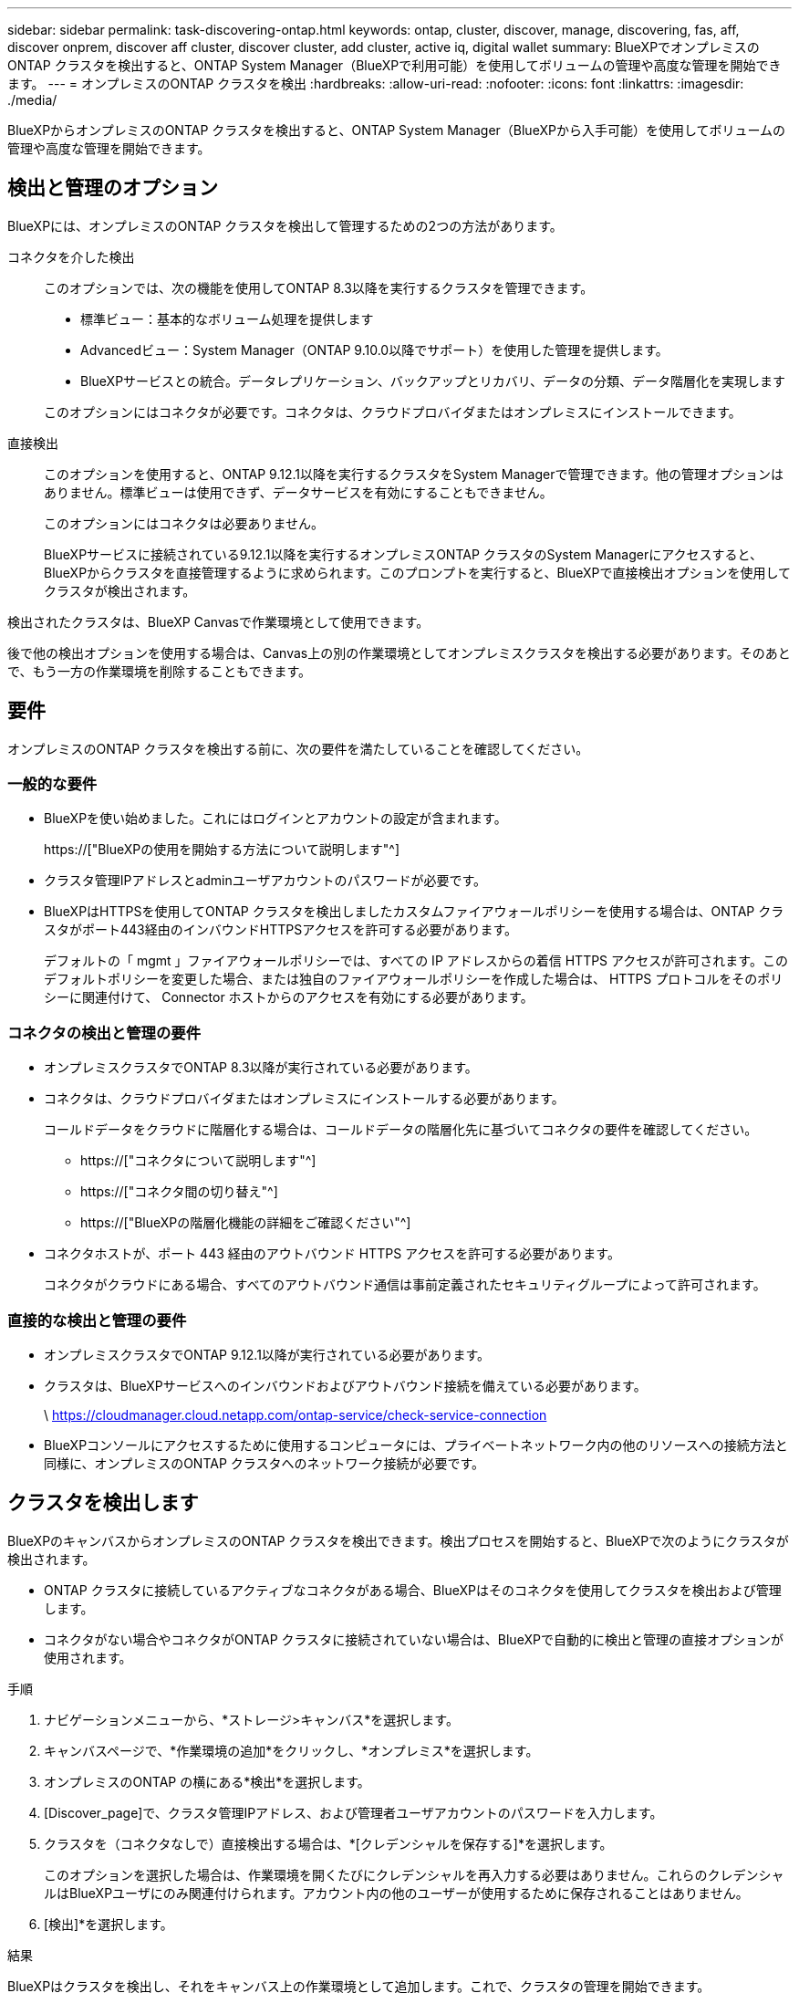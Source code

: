 ---
sidebar: sidebar 
permalink: task-discovering-ontap.html 
keywords: ontap, cluster, discover, manage, discovering, fas, aff, discover onprem, discover aff cluster, discover cluster, add cluster, active iq, digital wallet 
summary: BlueXPでオンプレミスのONTAP クラスタを検出すると、ONTAP System Manager（BlueXPで利用可能）を使用してボリュームの管理や高度な管理を開始できます。 
---
= オンプレミスのONTAP クラスタを検出
:hardbreaks:
:allow-uri-read: 
:nofooter: 
:icons: font
:linkattrs: 
:imagesdir: ./media/


[role="lead"]
BlueXPからオンプレミスのONTAP クラスタを検出すると、ONTAP System Manager（BlueXPから入手可能）を使用してボリュームの管理や高度な管理を開始できます。



== 検出と管理のオプション

BlueXPには、オンプレミスのONTAP クラスタを検出して管理するための2つの方法があります。

コネクタを介した検出:: このオプションでは、次の機能を使用してONTAP 8.3以降を実行するクラスタを管理できます。
+
--
* 標準ビュー：基本的なボリューム処理を提供します
* Advancedビュー：System Manager（ONTAP 9.10.0以降でサポート）を使用した管理を提供します。
* BlueXPサービスとの統合。データレプリケーション、バックアップとリカバリ、データの分類、データ階層化を実現します


このオプションにはコネクタが必要です。コネクタは、クラウドプロバイダまたはオンプレミスにインストールできます。

--
直接検出:: このオプションを使用すると、ONTAP 9.12.1以降を実行するクラスタをSystem Managerで管理できます。他の管理オプションはありません。標準ビューは使用できず、データサービスを有効にすることもできません。
+
--
このオプションにはコネクタは必要ありません。

BlueXPサービスに接続されている9.12.1以降を実行するオンプレミスONTAP クラスタのSystem Managerにアクセスすると、BlueXPからクラスタを直接管理するように求められます。このプロンプトを実行すると、BlueXPで直接検出オプションを使用してクラスタが検出されます。

--


検出されたクラスタは、BlueXP Canvasで作業環境として使用できます。

後で他の検出オプションを使用する場合は、Canvas上の別の作業環境としてオンプレミスクラスタを検出する必要があります。そのあとで、もう一方の作業環境を削除することもできます。



== 要件

オンプレミスのONTAP クラスタを検出する前に、次の要件を満たしていることを確認してください。



=== 一般的な要件

* BlueXPを使い始めました。これにはログインとアカウントの設定が含まれます。
+
https://["BlueXPの使用を開始する方法について説明します"^]

* クラスタ管理IPアドレスとadminユーザアカウントのパスワードが必要です。
* BlueXPはHTTPSを使用してONTAP クラスタを検出しましたカスタムファイアウォールポリシーを使用する場合は、ONTAP クラスタがポート443経由のインバウンドHTTPSアクセスを許可する必要があります。
+
デフォルトの「 mgmt 」ファイアウォールポリシーでは、すべての IP アドレスからの着信 HTTPS アクセスが許可されます。このデフォルトポリシーを変更した場合、または独自のファイアウォールポリシーを作成した場合は、 HTTPS プロトコルをそのポリシーに関連付けて、 Connector ホストからのアクセスを有効にする必要があります。





=== コネクタの検出と管理の要件

* オンプレミスクラスタでONTAP 8.3以降が実行されている必要があります。
* コネクタは、クラウドプロバイダまたはオンプレミスにインストールする必要があります。
+
コールドデータをクラウドに階層化する場合は、コールドデータの階層化先に基づいてコネクタの要件を確認してください。

+
** https://["コネクタについて説明します"^]
** https://["コネクタ間の切り替え"^]
** https://["BlueXPの階層化機能の詳細をご確認ください"^]


* コネクタホストが、ポート 443 経由のアウトバウンド HTTPS アクセスを許可する必要があります。
+
コネクタがクラウドにある場合、すべてのアウトバウンド通信は事前定義されたセキュリティグループによって許可されます。





=== 直接的な検出と管理の要件

* オンプレミスクラスタでONTAP 9.12.1以降が実行されている必要があります。
* クラスタは、BlueXPサービスへのインバウンドおよびアウトバウンド接続を備えている必要があります。
+
\ https://cloudmanager.cloud.netapp.com/ontap-service/check-service-connection

* BlueXPコンソールにアクセスするために使用するコンピュータには、プライベートネットワーク内の他のリソースへの接続方法と同様に、オンプレミスのONTAP クラスタへのネットワーク接続が必要です。




== クラスタを検出します

BlueXPのキャンバスからオンプレミスのONTAP クラスタを検出できます。検出プロセスを開始すると、BlueXPで次のようにクラスタが検出されます。

* ONTAP クラスタに接続しているアクティブなコネクタがある場合、BlueXPはそのコネクタを使用してクラスタを検出および管理します。
* コネクタがない場合やコネクタがONTAP クラスタに接続されていない場合は、BlueXPで自動的に検出と管理の直接オプションが使用されます。


.手順
. ナビゲーションメニューから、*ストレージ>キャンバス*を選択します。
. キャンバスページで、*作業環境の追加*をクリックし、*オンプレミス*を選択します。
. オンプレミスのONTAP の横にある*検出*を選択します。
. [Discover_page]で、クラスタ管理IPアドレス、および管理者ユーザアカウントのパスワードを入力します。
. クラスタを（コネクタなしで）直接検出する場合は、*[クレデンシャルを保存する]*を選択します。
+
このオプションを選択した場合は、作業環境を開くたびにクレデンシャルを再入力する必要はありません。これらのクレデンシャルはBlueXPユーザにのみ関連付けられます。アカウント内の他のユーザーが使用するために保存されることはありません。

. [検出]*を選択します。


.結果
BlueXPはクラスタを検出し、それをキャンバス上の作業環境として追加します。これで、クラスタの管理を開始できます。

* link:task-manage-ontap-direct.html["直接検出されたクラスタを管理する方法について説明します"]
* link:task-manage-ontap-connector.html["コネクタを使用して検出されたクラスタを管理する方法について説明します"]

